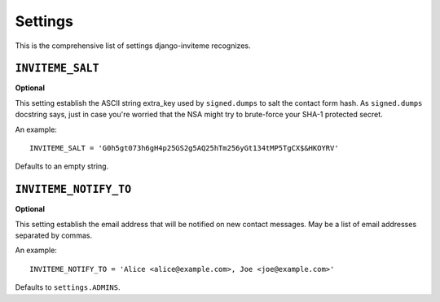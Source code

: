 .. _ref-settings:

========
Settings
========

This is the comprehensive list of settings django-inviteme recognizes.


``INVITEME_SALT``
=================

**Optional**

This setting establish the ASCII string extra_key used by ``signed.dumps`` to salt the contact form hash. As ``signed.dumps`` docstring says, just in case you're worried that the NSA might try to brute-force your SHA-1 protected secret.

An example::

     INVITEME_SALT = 'G0h5gt073h6gH4p25GS2g5AQ25hTm256yGt134tMP5TgCX$&HKOYRV'

Defaults to an empty string.


``INVITEME_NOTIFY_TO``
======================

**Optional**

This setting establish the email address that will be notified on new contact messages. May be a list of email addresses separated by commas.

An example::

     INVITEME_NOTIFY_TO = 'Alice <alice@example.com>, Joe <joe@example.com>'

Defaults to ``settings.ADMINS``.
